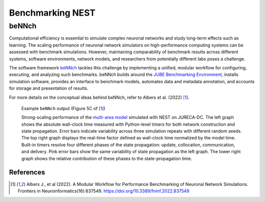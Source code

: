 .. _benchmark:

Benchmarking NEST
=================


beNNch
~~~~~~

Computational efficiency is essential to simulate complex neuronal networks and study long-term effects such as learning.
The scaling performance of neuronal network simulators on high-performance computing systems can be assessed with benchmark simulations.
However, maintaining comparability of benchmark results across different systems, software environments, network models, and researchers from potentially different labs poses a challenge.  

The software framework `beNNch <https://github.com/INM-6/beNNch>`_ tackles this challenge by implementing a unified, modular workflow for configuring, executing, and analyzing such benchmarks.  
beNNch builds around the `JUBE Benchmarking Environment <https://www.fz-juelich.de/ias/jsc/EN/Expertise/Support/Software/JUBE/_node.html>`_, installs simulation software, provides an interface to benchmark models, automates data and metadata annotation, and accounts for storage and presentation of results.

For more details on the conceptual ideas behind beNNch, refer to Albers et al. (2022) [1]_.

.. figure:: ../static/img/multi-area-model_5faa0e9c.png

    Example ``beNNch`` output (Figure 5C of [1]_) 
    
    Strong-scaling performance of the `multi-area model <https://github.com/INM-6/multi-area-model>`_ simulated with NEST on JURECA-DC.
    The left graph shows the absolute wall-clock time measured with Python-level timers for both network construction and state propagation.
    Error bars indicate variability across three simulation repeats with different random seeds.
    The top right graph displays the real-time factor defined as wall-clock time normalized by the model time.
    Built-in timers resolve four different phases of the state propagation: update, collocation, communication, and delivery.
    Pink error bars show the same variability of state propagation as the left graph.
    The lower right graph shows the relative contribution of these phases to the state-propagation time.


.. seealso:: 

    For further details, see the accompanying `beNNch GitHub Page <https://inm-6.github.io/beNNch>`_.
    And for a detailed step-by-step walk though see `Walk through guide <https://inm-6.github.io/beNNch/walk-through.html>`_.

    Example PyNEST script: :doc:`../auto_examples/hpc_benchmark`


References
----------


.. [1] Albers J., et al (2022). A Modular Workflow for Performance Benchmarking of Neuronal Network Simulations.
       Frontiers in Neuroinformatics(16):837549. https://doi.org/10.3389/fninf.2022.837549



